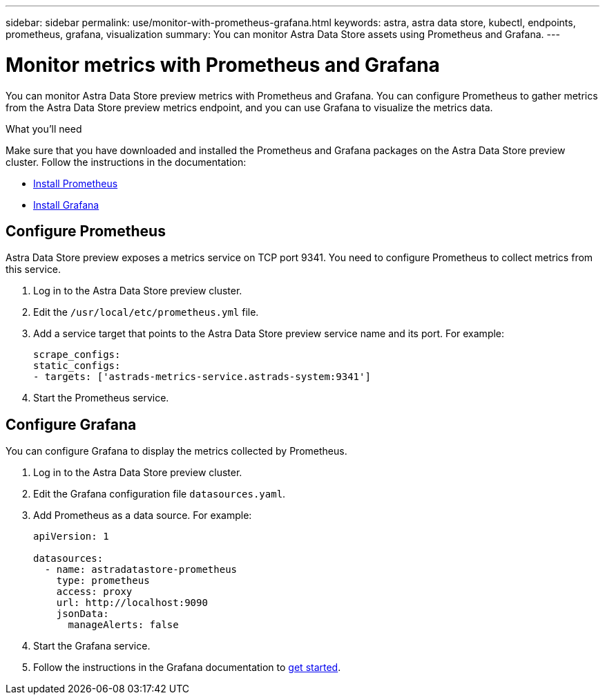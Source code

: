 ---
sidebar: sidebar
permalink: use/monitor-with-prometheus-grafana.html
keywords: astra, astra data store, kubectl, endpoints, prometheus, grafana, visualization
summary: You can monitor Astra Data Store assets using Prometheus and Grafana.
---

= Monitor metrics with Prometheus and Grafana
:hardbreaks:
:icons: font
:imagesdir: ../media/use/

// Are these tools installed on the ADS K8s cluster, or a different cluster?  If a different cluster, how do you get them to talk?  What extra config is needed?

You can monitor Astra Data Store preview metrics with Prometheus and Grafana. You can configure Prometheus to gather metrics from the Astra Data Store preview metrics endpoint, and you can use Grafana to visualize the metrics data.

.What you'll need
Make sure that you have downloaded and installed the Prometheus and Grafana packages on the Astra Data Store preview cluster. Follow the instructions in the documentation:

* https://prometheus.io/docs/prometheus/latest/installation/[Install Prometheus^]
* https://grafana.com/docs/grafana/latest/installation/debian/[Install Grafana^]

== Configure Prometheus
Astra Data Store preview exposes a metrics service on TCP port 9341. You need to configure Prometheus to collect metrics from this service.

. Log in to the Astra Data Store preview cluster.
. Edit the `/usr/local/etc/prometheus.yml` file.
. Add a service target that points to the Astra Data Store preview service name and its port. For example:
+
----
scrape_configs:
static_configs:
- targets: ['astrads-metrics-service.astrads-system:9341']
----
. Start the Prometheus service.

== Configure Grafana
You can configure Grafana to display the metrics collected by Prometheus.

. Log in to the Astra Data Store preview cluster.
. Edit the Grafana configuration file `datasources.yaml`.
. Add Prometheus as a data source. For example:
+
----
apiVersion: 1

datasources:
  - name: astradatastore-prometheus
    type: prometheus
    access: proxy
    url: http://localhost:9090
    jsonData:
      manageAlerts: false
----
. Start the Grafana service.
. Follow the instructions in the Grafana documentation to https://grafana.com/docs/grafana/latest/getting-started/getting-started/[get started^].
